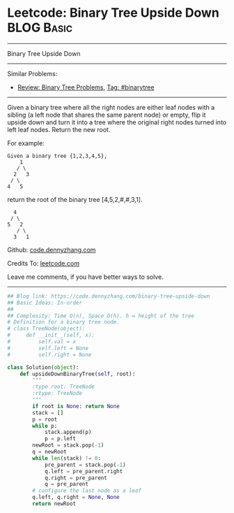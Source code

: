 * Leetcode: Binary Tree Upside Down                                              :BLOG:Basic:
#+STARTUP: showeverything
#+OPTIONS: toc:nil \n:t ^:nil creator:nil d:nil
:PROPERTIES:
:type:     binarytree
:END:
---------------------------------------------------------------------
Binary Tree Upside Down
---------------------------------------------------------------------
#+BEGIN_HTML
<a href="https://github.com/dennyzhang/code.dennyzhang.com/tree/master/problems/binary-tree-upside-down"><img align="right" width="200" height="183" src="https://www.dennyzhang.com/wp-content/uploads/denny/watermark/github.png" /></a>
#+END_HTML
Similar Problems:
- [[https://code.dennyzhang.com/review-binarytree][Review: Binary Tree Problems]], [[https://code.dennyzhang.com/tag/binarytree][Tag: #binarytree]]
---------------------------------------------------------------------
Given a binary tree where all the right nodes are either leaf nodes with a sibling (a left node that shares the same parent node) or empty, flip it upside down and turn it into a tree where the original right nodes turned into left leaf nodes. Return the new root.

For example:
#+BEGIN_EXAMPLE
Given a binary tree {1,2,3,4,5},
    1
   / \
  2   3
 / \
4   5
#+END_EXAMPLE

return the root of the binary tree [4,5,2,#,#,3,1].
#+BEGIN_EXAMPLE
   4
  / \
 5   2
    / \
   3   1  
#+END_EXAMPLE

Github: [[https://github.com/dennyzhang/code.dennyzhang.com/tree/master/problems/binary-tree-upside-down][code.dennyzhang.com]]

Credits To: [[https://leetcode.com/problems/binary-tree-upside-down/description/][leetcode.com]]

Leave me comments, if you have better ways to solve.
---------------------------------------------------------------------

#+BEGIN_SRC python
## Blog link: https://code.dennyzhang.com/binary-tree-upside-down
## Basic Ideas: In-order
##
## Complexity: Time O(n), Space O(h). h = height of the tree
# Definition for a binary tree node.
# class TreeNode(object):
#     def __init__(self, x):
#         self.val = x
#         self.left = None
#         self.right = None

class Solution(object):
    def upsideDownBinaryTree(self, root):
        """
        :type root: TreeNode
        :rtype: TreeNode
        """
        if root is None: return None
        stack = []
        p = root
        while p:
            stack.append(p)
            p = p.left
        newRoot = stack.pop(-1)
        q = newRoot
        while len(stack) != 0:
            pre_parent = stack.pop(-1)
            q.left = pre_parent.right
            q.right = pre_parent
            q = pre_parent
        # configure the last node as a leaf
        q.left, q.right = None, None
        return newRoot
#+END_SRC

#+BEGIN_HTML
<div style="overflow: hidden;">
<div style="float: left; padding: 5px"> <a href="https://www.linkedin.com/in/dennyzhang001"><img src="https://www.dennyzhang.com/wp-content/uploads/sns/linkedin.png" alt="linkedin" /></a></div>
<div style="float: left; padding: 5px"><a href="https://github.com/dennyzhang"><img src="https://www.dennyzhang.com/wp-content/uploads/sns/github.png" alt="github" /></a></div>
<div style="float: left; padding: 5px"><a href="https://www.dennyzhang.com/slack" target="_blank" rel="nofollow"><img src="https://www.dennyzhang.com/wp-content/uploads/sns/slack.png" alt="slack"/></a></div>
</div>
#+END_HTML
